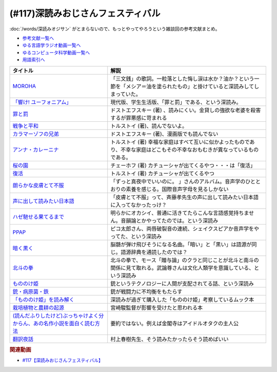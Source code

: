 .. _深読みおじさんフェスティバル参考文献:

.. :ref:`参考文献:深読みおじさんフェスティバル <深読みおじさんフェスティバル参考文献>`

(#117)深読みおじさんフェスティバル
======================================
:doc:`/words/深読みオジサン` がとまらないので、もっとやってやろうという雑談回の参考文献まとめ。

* `参考文献一覧へ </reference/>`_ 
* `ゆる言語学ラジオ動画一覧へ </videos/yurugengo_radio_list.html>`_ 
* `ゆるコンピュータ科学動画一覧へ </videos/yurucomputer_radio_list.html>`_ 
* `用語索引へ </genindex.html>`_ 

.. raw:: html

  <!--MOROHA--><a href="https://www.amazon.co.jp/MOROHA-II/dp/B00EZ1JDKS?__mk_ja_JP=%E3%82%AB%E3%82%BF%E3%82%AB%E3%83%8A&crid=K3VLXQUXQ99W&keywords=MOROHA+%E4%B8%89%E6%96%87%E9%8A%AD&qid=1654935936&s=dvd&sprefix=moroha+%E4%B8%89%E6%96%87%E9%8A%AD%2Cdvd%2C140&sr=1-5&linkCode=li1&tag=takaoutputblo-22&linkId=73462484d9f1535c1010fdd95901e42f&language=ja_JP&ref_=as_li_ss_il" target="_blank"><img border="0" src="//ws-fe.amazon-adsystem.com/widgets/q?_encoding=UTF8&ASIN=B00EZ1JDKS&Format=_SL110_&ID=AsinImage&MarketPlace=JP&ServiceVersion=20070822&WS=1&tag=takaoutputblo-22&language=ja_JP" ></a><img src="https://ir-jp.amazon-adsystem.com/e/ir?t=takaoutputblo-22&language=ja_JP&l=li1&o=9&a=B00EZ1JDKS" width="1" height="1" border="0" alt="" style="border:none !important; margin:0px !important;" />
  <!--「響け! ユーフォニアム」--><a href="https://www.amazon.co.jp/%E3%80%8C%E9%9F%BF%E3%81%91-%E3%83%A6%E3%83%BC%E3%83%95%E3%82%A9%E3%83%8B%E3%82%A2%E3%83%A0%E3%80%8DBlu-ray-BOX-%E9%BB%92%E6%B2%A2%E3%81%A8%E3%82%82%E3%82%88/dp/B07MX7Q59Y?crid=3FFJOI1AA7DFR&keywords=%E9%9F%BF%E3%81%91%E3%83%A6%E3%83%BC%E3%83%95%E3%82%A9%E3%83%8B%E3%82%A2%E3%83%A0&qid=1654943268&sprefix=%E3%81%B2%E3%81%B3%E3%81%91%E3%82%86%E3%83%BC%E3%81%B5%E3%81%89%2Caps%2C192&sr=8-5&linkCode=li1&tag=takaoutputblo-22&linkId=0b89797928af090bf8431baa9ac01383&language=ja_JP&ref_=as_li_ss_il" target="_blank"><img border="0" src="//ws-fe.amazon-adsystem.com/widgets/q?_encoding=UTF8&ASIN=B07MX7Q59Y&Format=_SL110_&ID=AsinImage&MarketPlace=JP&ServiceVersion=20070822&WS=1&tag=takaoutputblo-22&language=ja_JP" ></a><img src="https://ir-jp.amazon-adsystem.com/e/ir?t=takaoutputblo-22&language=ja_JP&l=li1&o=9&a=B07MX7Q59Y" width="1" height="1" border="0" alt="" style="border:none !important; margin:0px !important;" />
  <!--罪と罰--><a href="https://www.amazon.co.jp/%E7%BD%AA%E3%81%A8%E7%BD%B0-%E4%B8%8A-%E8%A7%92%E5%B7%9D%E6%96%87%E5%BA%AB-%E3%83%89%E3%82%B9%E3%83%88%E3%82%A8%E3%83%95%E3%82%B9%E3%82%AD%E3%83%BC/dp/4042087175?__mk_ja_JP=%E3%82%AB%E3%82%BF%E3%82%AB%E3%83%8A&crid=XR7949K58SJY&keywords=%E7%BD%AA%E3%81%A8%E7%BD%B0&qid=1654958270&sprefix=%E7%BD%AA%E3%81%A8%E7%BD%B0%2Caps%2C252&sr=8-1-spons&psc=1&spLa=ZW5jcnlwdGVkUXVhbGlmaWVyPUExVDc4SUE1ODhRNzIzJmVuY3J5cHRlZElkPUEwOTkxODExMlRZNUs4V0w4MEQ4MSZlbmNyeXB0ZWRBZElkPUExWjlXSkcwWjY5UFAzJndpZGdldE5hbWU9c3BfYXRmJmFjdGlvbj1jbGlja1JlZGlyZWN0JmRvTm90TG9nQ2xpY2s9dHJ1ZQ%3D%3D&linkCode=li1&tag=takaoutputblo-22&linkId=94574ab49c49600101277d0a10972a7f&language=ja_JP&ref_=as_li_ss_il" target="_blank"><img border="0" src="//ws-fe.amazon-adsystem.com/widgets/q?_encoding=UTF8&ASIN=4042087175&Format=_SL110_&ID=AsinImage&MarketPlace=JP&ServiceVersion=20070822&WS=1&tag=takaoutputblo-22&language=ja_JP" ></a><img src="https://ir-jp.amazon-adsystem.com/e/ir?t=takaoutputblo-22&language=ja_JP&l=li1&o=9&a=4042087175" width="1" height="1" border="0" alt="" style="border:none !important; margin:0px !important;" />
  <!--戦争と平和--><a href="https://www.amazon.co.jp/%E6%88%A6%E4%BA%89%E3%81%A8%E5%B9%B3%E5%92%8C1-%E5%85%89%E6%96%87%E7%A4%BE%E5%8F%A4%E5%85%B8%E6%96%B0%E8%A8%B3%E6%96%87%E5%BA%AB-%E3%83%AC%E3%83%95%E3%83%BB%E3%83%8B%E3%82%B3%E3%83%A9%E3%82%A8%E3%83%B4%E3%82%A3%E3%83%81-%E3%83%88%E3%83%AB%E3%82%B9%E3%83%88%E3%82%A4/dp/4334754171?__mk_ja_JP=%E3%82%AB%E3%82%BF%E3%82%AB%E3%83%8A&crid=RA5FR6NBG2VB&keywords=%E6%88%A6%E4%BA%89%E3%81%A8%E5%B9%B3%E5%92%8C&qid=1654958372&sprefix=%E6%88%A6%E4%BA%89%E3%81%A8%E5%B9%B3%E5%92%8C%2Caps%2C156&sr=8-2&linkCode=li1&tag=takaoutputblo-22&linkId=f585b2e3aae61c7e447651d8ed876641&language=ja_JP&ref_=as_li_ss_il" target="_blank"><img border="0" src="//ws-fe.amazon-adsystem.com/widgets/q?_encoding=UTF8&ASIN=4334754171&Format=_SL110_&ID=AsinImage&MarketPlace=JP&ServiceVersion=20070822&WS=1&tag=takaoutputblo-22&language=ja_JP" ></a><img src="https://ir-jp.amazon-adsystem.com/e/ir?t=takaoutputblo-22&language=ja_JP&l=li1&o=9&a=4334754171" width="1" height="1" border="0" alt="" style="border:none !important; margin:0px !important;" />
  <!--カラマーゾフの兄弟--><a href="https://www.amazon.co.jp/%E3%82%AB%E3%83%A9%E3%83%9E%E3%83%BC%E3%82%BE%E3%83%95%E3%81%AE%E5%85%84%E5%BC%9F%E3%80%88%E4%B8%8A%E3%80%89-%E6%96%B0%E6%BD%AE%E6%96%87%E5%BA%AB-%E3%83%89%E3%82%B9%E3%83%88%E3%82%A8%E3%83%95%E3%82%B9%E3%82%AD%E3%83%BC/dp/4102010106?keywords=%E3%82%AB%E3%83%A9%E3%83%9E%E3%83%BC%E3%82%BE%E3%83%95%E3%81%AE%E5%85%84%E5%BC%9F&qid=1654958447&sprefix=%E3%81%8B%E3%82%89%E3%81%BE%E3%83%BC%2Caps%2C166&sr=8-1&linkCode=li1&tag=takaoutputblo-22&linkId=34b98096d30d99435b882ed84d567a00&language=ja_JP&ref_=as_li_ss_il" target="_blank"><img border="0" src="//ws-fe.amazon-adsystem.com/widgets/q?_encoding=UTF8&ASIN=4102010106&Format=_SL110_&ID=AsinImage&MarketPlace=JP&ServiceVersion=20070822&WS=1&tag=takaoutputblo-22&language=ja_JP" ></a><img src="https://ir-jp.amazon-adsystem.com/e/ir?t=takaoutputblo-22&language=ja_JP&l=li1&o=9&a=4102010106" width="1" height="1" border="0" alt="" style="border:none !important; margin:0px !important;" />
  <!--アンナ・カレーニナ--><a href="https://www.amazon.co.jp/%E3%82%A2%E3%83%B3%E3%83%8A%E3%83%BB%E3%82%AB%E3%83%AC%E3%83%BC%E3%83%8B%E3%83%8A-%EF%BC%91-%E5%85%89%E6%96%87%E7%A4%BE%E5%8F%A4%E5%85%B8%E6%96%B0%E8%A8%B3%E6%96%87%E5%BA%AB-%E3%83%88%E3%83%AB%E3%82%B9%E3%83%88%E3%82%A4-ebook/dp/B00H6XBF9Y?__mk_ja_JP=%E3%82%AB%E3%82%BF%E3%82%AB%E3%83%8A&crid=3M9VX36YGDQVQ&keywords=%E3%82%A2%E3%83%B3%E3%83%8A%E3%82%AB%E3%83%AC%E3%83%BC%E3%83%8B%E3%83%8A&qid=1654958571&sprefix=%E3%82%A2%E3%83%B3%E3%83%8A%E3%82%AB%E3%83%AC%E3%83%BC%E3%83%8B%E3%83%8A%E3%81%82%2Caps%2C165&sr=8-3&linkCode=li1&tag=takaoutputblo-22&linkId=8c868e1c151604c5e32f17d847581003&language=ja_JP&ref_=as_li_ss_il" target="_blank"><img border="0" src="//ws-fe.amazon-adsystem.com/widgets/q?_encoding=UTF8&ASIN=B00H6XBF9Y&Format=_SL110_&ID=AsinImage&MarketPlace=JP&ServiceVersion=20070822&WS=1&tag=takaoutputblo-22&language=ja_JP" ></a><img src="https://ir-jp.amazon-adsystem.com/e/ir?t=takaoutputblo-22&language=ja_JP&l=li1&o=9&a=B00H6XBF9Y" width="1" height="1" border="0" alt="" style="border:none !important; margin:0px !important;" />
  <!--桜の園/プロポーズ/熊--><a href="https://www.amazon.co.jp/%E6%A1%9C%E3%81%AE%E5%9C%92-%E3%83%97%E3%83%AD%E3%83%9D%E3%83%BC%E3%82%BA-%E5%85%89%E6%96%87%E7%A4%BE%E5%8F%A4%E5%85%B8%E6%96%B0%E8%A8%B3%E6%96%87%E5%BA%AB-%E3%82%A2%E3%83%B3%E3%83%88%E3%83%B3%E3%83%BB%E3%83%91%E3%83%BC%E3%83%B4%E3%83%AD%E3%83%B4%E3%82%A3%E3%83%81-%E3%83%81%E3%82%A7%E3%83%BC%E3%83%9B%E3%83%95/dp/4334752594?keywords=%E3%83%81%E3%82%A7%E3%83%BC%E3%83%9B%E3%83%95+%E6%A1%9C%E3%81%AE%E5%9C%92&qid=1654958642&sprefix=%E3%83%81%E3%82%A7%E3%83%BC%E3%83%9B%E3%83%95%E3%80%80%E6%A1%9C%E3%81%AE%2Caps%2C172&sr=8-2&linkCode=li1&tag=takaoutputblo-22&linkId=0613178011789799f60bbaecb03fd084&language=ja_JP&ref_=as_li_ss_il" target="_blank"><img border="0" src="//ws-fe.amazon-adsystem.com/widgets/q?_encoding=UTF8&ASIN=4334752594&Format=_SL110_&ID=AsinImage&MarketPlace=JP&ServiceVersion=20070822&WS=1&tag=takaoutputblo-22&language=ja_JP" ></a><img src="https://ir-jp.amazon-adsystem.com/e/ir?t=takaoutputblo-22&language=ja_JP&l=li1&o=9&a=4334752594" width="1" height="1" border="0" alt="" style="border:none !important; margin:0px !important;" />
  <!--復活--><a href="https://www.amazon.co.jp/%E5%BE%A9%E6%B4%BB-%E4%B8%8A%E5%B7%BB-%E6%96%B0%E6%BD%AE%E6%96%87%E5%BA%AB-%E3%83%88%E3%83%AB%E3%82%B9%E3%83%88%E3%82%A4/dp/4102060189?__mk_ja_JP=%E3%82%AB%E3%82%BF%E3%82%AB%E3%83%8A&crid=2N04TDME3Y2RV&keywords=%E3%83%88%E3%83%AB%E3%82%B9%E3%83%88%E3%82%A4+%E5%BE%A9%E6%B4%BB&qid=1654958735&sprefix=%E3%83%88%E3%83%AB%E3%82%B9%E3%83%88%E3%82%A4+%E5%BE%A9%E6%B4%BB%2Caps%2C160&sr=8-1&linkCode=li1&tag=takaoutputblo-22&linkId=b66a27fe96aff0247883197b93eb882d&language=ja_JP&ref_=as_li_ss_il" target="_blank"><img border="0" src="//ws-fe.amazon-adsystem.com/widgets/q?_encoding=UTF8&ASIN=4102060189&Format=_SL110_&ID=AsinImage&MarketPlace=JP&ServiceVersion=20070822&WS=1&tag=takaoutputblo-22&language=ja_JP" ></a><img src="https://ir-jp.amazon-adsystem.com/e/ir?t=takaoutputblo-22&language=ja_JP&l=li1&o=9&a=4102060189" width="1" height="1" border="0" alt="" style="border:none !important; margin:0px !important;" />
  <!--朗らかな皮膚とて不服--><a href="https://www.amazon.co.jp/%E6%9C%97%E3%82%89%E3%81%8B%E3%81%AA%E7%9A%AE%E8%86%9A%E3%81%A8%E3%81%A6%E4%B8%8D%E6%9C%8D-%E9%80%9A%E5%B8%B8%E7%9B%A4-%E3%81%9A%E3%81%A3%E3%81%A8%E7%9C%9F%E5%A4%9C%E4%B8%AD%E3%81%A7%E3%81%84%E3%81%84%E3%81%AE%E3%81%AB%E3%80%82/dp/B086VX1479?__mk_ja_JP=%E3%82%AB%E3%82%BF%E3%82%AB%E3%83%8A&crid=6S894SHH4TV4&keywords=%E3%81%9A%E3%81%A3%E3%81%A8%E7%9C%9F%E5%A4%9C%E4%B8%AD%E3%81%A7%E8%89%AF%E3%81%84%E3%81%AE%E3%81%AB+%E6%9C%97%E3%82%89%E3%81%8B%E3%81%AA&qid=1654959498&sprefix=%E3%81%9A%E3%81%A3%E3%81%A8%E7%9C%9F%E5%A4%9C%E4%B8%AD%E3%81%A7%E8%89%AF%E3%81%84%E3%81%AE%E3%81%AB+%E6%9C%97%E3%82%89%E3%81%8B%E3%81%AA%2Caps%2C150&sr=8-1&linkCode=li1&tag=takaoutputblo-22&linkId=d5f54a7a8cc750390a94ba8d71dfbb69&language=ja_JP&ref_=as_li_ss_il" target="_blank"><img border="0" src="//ws-fe.amazon-adsystem.com/widgets/q?_encoding=UTF8&ASIN=B086VX1479&Format=_SL110_&ID=AsinImage&MarketPlace=JP&ServiceVersion=20070822&WS=1&tag=takaoutputblo-22&language=ja_JP" ></a><img src="https://ir-jp.amazon-adsystem.com/e/ir?t=takaoutputblo-22&language=ja_JP&l=li1&o=9&a=B086VX1479" width="1" height="1" border="0" alt="" style="border:none !important; margin:0px !important;" />
  <!--声に出して読みたい日本語--><a href="https://www.amazon.co.jp/%E5%A3%B0%E3%81%AB%E5%87%BA%E3%81%97%E3%81%A6%E8%AA%AD%E3%81%BF%E3%81%9F%E3%81%84%E6%97%A5%E6%9C%AC%E8%AA%9E-%E6%96%8E%E8%97%A4-%E5%AD%9D/dp/4794210493?crid=15RQD1U5DG121&keywords=%E5%A3%B0%E3%81%AB%E5%87%BA%E3%81%97%E3%81%A6%E8%AA%AD%E3%81%BF%E3%81%9F%E3%81%84%E6%97%A5%E6%9C%AC%E8%AA%9E&qid=1650095784&sprefix=%E5%A3%B0%E3%81%AB%E5%87%BA%E3%81%97%E3%81%A6%2Caps%2C178&sr=8-2&linkCode=li1&tag=takaoutputblo-22&linkId=f9b3077767d1423e69337cef39337161&language=ja_JP&ref_=as_li_ss_il" target="_blank"><img border="0" src="//ws-fe.amazon-adsystem.com/widgets/q?_encoding=UTF8&ASIN=4794210493&Format=_SL110_&ID=AsinImage&MarketPlace=JP&ServiceVersion=20070822&WS=1&tag=takaoutputblo-22&language=ja_JP" ></a><img src="https://ir-jp.amazon-adsystem.com/e/ir?t=takaoutputblo-22&language=ja_JP&l=li1&o=9&a=4794210493" width="1" height="1" border="0" alt="" style="border:none !important; margin:0px !important;" />
  <!--ハゼ馳せる果てるまで--><a href="https://amzn.to/3aP1N9o" target="_blank"><img border="0" src="https://m.media-amazon.com/images/I/61SI9Z8PVWL._UX358_FMwebp_QL85_.jpg" width="100"></a>
  <!--PPAP--><a href="https://amzn.to/3aRKdRO" target="_blank"><img border="0" src="https://m.media-amazon.com/images/I/610ApVuM6cL._UX358_FMwebp_QL85_.jpg" width="100"></a>
  <!--暗く黒く--><a href="https://amzn.to/3NJKJ37" target="_blank"><img border="0" src="https://m.media-amazon.com/images/I/51SFou4HEmL._UX358_FMwebp_QL85_.jpg" width="100"></a>
  <!--北斗の拳--><a href="https://www.amazon.co.jp/%E5%8C%97%E6%96%97%E3%81%AE%E6%8B%B3-%EF%BC%91%E5%B7%BB-%E6%AD%A6%E8%AB%96%E5%B0%8A-ebook/dp/B00YV3ZR3C?__mk_ja_JP=%E3%82%AB%E3%82%BF%E3%82%AB%E3%83%8A&crid=3K0OQJHFWCLZU&keywords=%E5%8C%97%E6%96%97%E3%81%AE%E6%8B%B3&qid=1654960156&sprefix=%E5%8C%97%E6%96%97%E3%81%AE%E6%8B%B3%2Caps%2C165&sr=8-9&linkCode=li1&tag=takaoutputblo-22&linkId=d9a3b36cbfb88d9f8ba9fa8ebccbcd2d&language=ja_JP&ref_=as_li_ss_il" target="_blank"><img border="0" src="//ws-fe.amazon-adsystem.com/widgets/q?_encoding=UTF8&ASIN=B00YV3ZR3C&Format=_SL110_&ID=AsinImage&MarketPlace=JP&ServiceVersion=20070822&WS=1&tag=takaoutputblo-22&language=ja_JP" ></a><img src="https://ir-jp.amazon-adsystem.com/e/ir?t=takaoutputblo-22&language=ja_JP&l=li1&o=9&a=B00YV3ZR3C" width="1" height="1" border="0" alt="" style="border:none !important; margin:0px !important;" />
  <!--もののけ姫--><a href="https://www.amazon.co.jp/%E3%82%82%E3%81%AE%E3%81%AE%E3%81%91%E5%A7%AB-DVD-%E5%AE%AE%E5%B4%8E%E9%A7%BF/dp/B00K731JQ4?__mk_ja_JP=%E3%82%AB%E3%82%BF%E3%82%AB%E3%83%8A&crid=7II3UB9F6A3T&keywords=%E3%82%82%E3%81%AE%E3%81%AE%E3%81%91%E5%A7%AB&qid=1654960405&sprefix=%E3%82%82%E3%81%AE%E3%81%AE%E3%81%91%E5%A7%AB%2Caps%2C161&sr=8-1&linkCode=li1&tag=takaoutputblo-22&linkId=110444686761e126c1c72b75f2f4cada&language=ja_JP&ref_=as_li_ss_il" target="_blank"><img border="0" src="//ws-fe.amazon-adsystem.com/widgets/q?_encoding=UTF8&ASIN=B00K731JQ4&Format=_SL110_&ID=AsinImage&MarketPlace=JP&ServiceVersion=20070822&WS=1&tag=takaoutputblo-22&language=ja_JP" ></a><img src="https://ir-jp.amazon-adsystem.com/e/ir?t=takaoutputblo-22&language=ja_JP&l=li1&o=9&a=B00K731JQ4" width="1" height="1" border="0" alt="" style="border:none !important; margin:0px !important;" />
  <!--銃・病原菌・鉄--><a href="https://www.amazon.co.jp/%E9%8A%83%E3%83%BB%E7%97%85%E5%8E%9F%E8%8F%8C%E3%83%BB%E9%89%84-%E4%B8%8A%E5%B7%BB-%E3%82%B8%E3%83%A3%E3%83%AC%E3%83%89-%E3%83%80%E3%82%A4%E3%82%A2%E3%83%A2%E3%83%B3%E3%83%89-ebook/dp/B00DNMG8Q2?keywords=%E9%8A%83+%E7%97%85%E5%8E%9F%E8%8F%8C+%E9%89%84&qid=1654960437&sprefix=%E9%8A%83%2Caps%2C170&sr=8-1&linkCode=li1&tag=takaoutputblo-22&linkId=27e0dad728b1eb95ae6df833f965bf7b&language=ja_JP&ref_=as_li_ss_il" target="_blank"><img border="0" src="//ws-fe.amazon-adsystem.com/widgets/q?_encoding=UTF8&ASIN=B00DNMG8Q2&Format=_SL110_&ID=AsinImage&MarketPlace=JP&ServiceVersion=20070822&WS=1&tag=takaoutputblo-22&language=ja_JP" ></a><img src="https://ir-jp.amazon-adsystem.com/e/ir?t=takaoutputblo-22&language=ja_JP&l=li1&o=9&a=B00DNMG8Q2" width="1" height="1" border="0" alt="" style="border:none !important; margin:0px !important;" />
  <!--「もののけ姫」を読み解く--><a href="https://www.amazon.co.jp/%E5%88%A5%E5%86%8ACOMIC-BOX-vol-2-%E3%80%8C%E3%82%82%E3%81%AE%E3%81%AE%E3%81%91%E5%A7%AB%E3%80%8D%E3%82%92%E8%AA%AD%E3%81%BF%E8%A7%A3%E3%81%8F-%E6%89%8D%E8%B0%B7-%E9%81%BC/dp/B00HD09YDY?__mk_ja_JP=%E3%82%AB%E3%82%BF%E3%82%AB%E3%83%8A&crid=3JHD3A3DNE95A&keywords=%E3%82%82%E3%81%AE%E3%81%AE%E3%81%91%E5%A7%AB&qid=1649770033&s=books&sprefix=%E3%82%82%E3%81%AE%E3%81%AE%E3%81%91%E5%A7%AB%2Cstripbooks%2C252&sr=1-29&linkCode=li1&tag=takaoutputblo-22&linkId=89942d4fd83a2e359c5ef0ee6b24fc9d&language=ja_JP&ref_=as_li_ss_il" target="_blank"><img border="0" src="//ws-fe.amazon-adsystem.com/widgets/q?_encoding=UTF8&ASIN=B00HD09YDY&Format=_SL110_&ID=AsinImage&MarketPlace=JP&ServiceVersion=20070822&WS=1&tag=takaoutputblo-22&language=ja_JP" ></a><img src="https://ir-jp.amazon-adsystem.com/e/ir?t=takaoutputblo-22&language=ja_JP&l=li1&o=9&a=B00HD09YDY" width="1" height="1" border="0" alt="" style="border:none !important; margin:0px !important;" />
  <!--栽培植物と農耕の起源--><a href="https://www.amazon.co.jp/%E6%A0%BD%E5%9F%B9%E6%A4%8D%E7%89%A9%E3%81%A8%E8%BE%B2%E8%80%95%E3%81%AE%E8%B5%B7%E6%BA%90-%E5%B2%A9%E6%B3%A2%E6%96%B0%E6%9B%B8-%E9%9D%92%E7%89%88-G-103-%E4%B8%AD%E5%B0%BE/dp/4004161037?crid=1L6N8CM4O8DP2&keywords=%E6%A0%BD%E5%9F%B9%E6%A4%8D%E7%89%A9%E3%81%A8%E8%BE%B2%E8%80%95%E3%81%AE%E8%B5%B7%E6%BA%90&qid=1650095820&sprefix=%E6%A0%BD%E5%9F%B9%E6%A4%8D%E7%89%A9%E3%81%AE%2Caps%2C230&sr=8-1&linkCode=li1&tag=takaoutputblo-22&linkId=4dc22f00777ecc8b1e51a8310a1028c5&language=ja_JP&ref_=as_li_ss_il" target="_blank"><img border="0" src="//ws-fe.amazon-adsystem.com/widgets/q?_encoding=UTF8&ASIN=4004161037&Format=_SL110_&ID=AsinImage&MarketPlace=JP&ServiceVersion=20070822&WS=1&tag=takaoutputblo-22&language=ja_JP" ></a><img src="https://ir-jp.amazon-adsystem.com/e/ir?t=takaoutputblo-22&language=ja_JP&l=li1&o=9&a=4004161037" width="1" height="1" border="0" alt="" style="border:none !important; margin:0px !important;" />
  <!--(読んだふりしたけど)ぶっちゃけよく分からん、あの名作小説を面白く読む方法--><a href="https://www.amazon.co.jp/%E8%AA%AD%E3%82%93%E3%81%A0%E3%81%B5%E3%82%8A%E3%81%97%E3%81%9F%E3%81%91%E3%81%A9-%E3%81%B6%E3%81%A3%E3%81%A1%E3%82%83%E3%81%91%E3%82%88%E3%81%8F%E5%88%86%E3%81%8B%E3%82%89%E3%82%93%E3%80%81%E3%81%82%E3%81%AE%E5%90%8D%E4%BD%9C%E5%B0%8F%E8%AA%AC%E3%82%92%E9%9D%A2%E7%99%BD%E3%81%8F%E8%AA%AD%E3%82%80%E6%96%B9%E6%B3%95-%E4%B8%89%E5%AE%85%E9%A6%99%E5%B8%86-ebook/dp/B08JCWNFKR?__mk_ja_JP=%E3%82%AB%E3%82%BF%E3%82%AB%E3%83%8A&crid=1Q6G5RD8YGFW7&keywords=%28%E8%AA%AD%E3%82%93%E3%81%A0%E3%81%B5%E3%82%8A%E3%81%97%E3%81%9F%E3%81%91%E3%81%A9%29%E3%81%B6%E3%81%A3%E3%81%A1%E3%82%83%E3%81%91%E3%82%88%E3%81%8F%E5%88%86%E3%81%8B%E3%82%89%E3%82%93%E3%80%81%E3%81%82%E3%81%AE%E5%90%8D%E4%BD%9C%E5%B0%8F%E8%AA%AC%E3%82%92%E9%9D%A2%E7%99%BD%E3%81%8F%E8%AA%AD%E3%82%80%E6%96%B9%E6%B3%95&qid=1650095849&sprefix=%E8%AA%AD%E3%82%93%E3%81%A0%E3%81%B5%E3%82%8A%E3%81%97%E3%81%9F%E3%81%91%E3%81%A9+%E3%81%B6%E3%81%A3%E3%81%A1%E3%82%83%E3%81%91%E3%82%88%E3%81%8F%E5%88%86%E3%81%8B%E3%82%89%E3%82%93+%E3%81%82%E3%81%AE%E5%90%8D%E4%BD%9C%E5%B0%8F%E8%AA%AC%E3%82%92%E9%9D%A2%E7%99%BD%E3%81%8F%E8%AA%AD%E3%82%80%E6%96%B9%E6%B3%95%2Caps%2C157&sr=8-1&linkCode=li1&tag=takaoutputblo-22&linkId=1a0af7ce396d9969692b8f184e351579&language=ja_JP&ref_=as_li_ss_il" target="_blank"><img border="0" src="//ws-fe.amazon-adsystem.com/widgets/q?_encoding=UTF8&ASIN=B08JCWNFKR&Format=_SL110_&ID=AsinImage&MarketPlace=JP&ServiceVersion=20070822&WS=1&tag=takaoutputblo-22&language=ja_JP" ></a><img src="https://ir-jp.amazon-adsystem.com/e/ir?t=takaoutputblo-22&language=ja_JP&l=li1&o=9&a=B08JCWNFKR" width="1" height="1" border="0" alt="" style="border:none !important; margin:0px !important;" />
  <!--翻訳夜話--><a href="https://www.amazon.co.jp/%E7%BF%BB%E8%A8%B3%E5%A4%9C%E8%A9%B1-%E6%96%87%E6%98%A5%E6%96%B0%E6%9B%B8-%E6%9D%91%E4%B8%8A-%E6%98%A5%E6%A8%B9-ebook/dp/B07FP7S8JZ?crid=3ABIMRZR2Z38R&keywords=%E7%BF%BB%E8%A8%B3%E5%A4%9C%E8%A9%B1&qid=1650095887&sprefix=%E7%BF%BB%E8%A8%B3%E5%A4%9C%2Caps%2C169&sr=8-1&linkCode=li1&tag=takaoutputblo-22&linkId=53d9eb6035abe1bc5e0173870589f5fb&language=ja_JP&ref_=as_li_ss_il" target="_blank"><img border="0" src="//ws-fe.amazon-adsystem.com/widgets/q?_encoding=UTF8&ASIN=B07FP7S8JZ&Format=_SL110_&ID=AsinImage&MarketPlace=JP&ServiceVersion=20070822&WS=1&tag=takaoutputblo-22&language=ja_JP" ></a><img src="https://ir-jp.amazon-adsystem.com/e/ir?t=takaoutputblo-22&language=ja_JP&l=li1&o=9&a=B07FP7S8JZ" width="1" height="1" border="0" alt="" style="border:none !important; margin:0px !important;" />

+-----------------------------------------------------------------------------+----------------------------------------------------------------------------------------------------------------------------------+
|                                  タイトル                                   |                                                               解説                                                               |
+=============================================================================+==================================================================================================================================+
| `MOROHA`_                                                                   | 「三文銭」の歌詞。一粒落とした悔し涙は水か？油か？という一節を「メシア＝油を塗られたもの」と掛けていると深読みしてしまっていた。 |
+-----------------------------------------------------------------------------+----------------------------------------------------------------------------------------------------------------------------------+
| `「響け! ユーフォニアム」`_                                                 | 現代版、学生生活版、「罪と罰」である、という深読み。                                                                             |
+-----------------------------------------------------------------------------+----------------------------------------------------------------------------------------------------------------------------------+
| `罪と罰`_                                                                   | ドストエフスキー (著) 、読みにくい。金貸しの強欲な老婆を殺害するが罪悪感に苛まれる                                               |
+-----------------------------------------------------------------------------+----------------------------------------------------------------------------------------------------------------------------------+
| `戦争と平和`_                                                               | トルストイ (著)、読んでないよ。                                                                                                  |
+-----------------------------------------------------------------------------+----------------------------------------------------------------------------------------------------------------------------------+
| `カラマーゾフの兄弟`_                                                       | ドストエフスキー (著)、漫画版でも読んでない                                                                                      |
+-----------------------------------------------------------------------------+----------------------------------------------------------------------------------------------------------------------------------+
| `アンナ・カレーニナ`_                                                       | トルストイ (著) 幸福な家庭はすべて互いに似かよったものであり、不幸な家庭はどこもその不幸なおもむきが異なっているものである。     |
+-----------------------------------------------------------------------------+----------------------------------------------------------------------------------------------------------------------------------+
| `桜の園`_                                                                   | チェーホフ (著) カチューシャが出てくるやつ・・・は「復活」                                                                       |
+-----------------------------------------------------------------------------+----------------------------------------------------------------------------------------------------------------------------------+
| `復活`_                                                                     | トルストイ (著) カチューシャが出てくるやつ                                                                                       |
+-----------------------------------------------------------------------------+----------------------------------------------------------------------------------------------------------------------------------+
| `朗らかな皮膚とて不服`_                                                     | 「ずっと真夜中でいいのに。 」さんのアルバム。音声学のひととおりの素養を感じる。国際音声字母を見るしかない                        |
+-----------------------------------------------------------------------------+----------------------------------------------------------------------------------------------------------------------------------+
| `声に出して読みたい日本語`_                                                 | 「皮膚とて不服」って、斉藤孝先生の声に出して読みたい日本語に入ってなかったっけ？                                                 |
+-----------------------------------------------------------------------------+----------------------------------------------------------------------------------------------------------------------------------+
| `ハゼ馳せる果てるまで`_                                                     | 明らかにオカシイ、普通に活きてたらこんな言語感覚持ちません。音韻論とかやってたのでは。という深読み                               |
+-----------------------------------------------------------------------------+----------------------------------------------------------------------------------------------------------------------------------+
| `PPAP`_                                                                     | ピコ太郎さん、両唇破裂音の連続、シェイクスピアか音声学をやってた、という深読み                                                   |
+-----------------------------------------------------------------------------+----------------------------------------------------------------------------------------------------------------------------------+
| `暗く黒く`_                                                                 | 脳髄が弾け飛びそうになる名曲。「暗い」と「黒い」は語源が同じ。語源辞典を通読したのでは？                                         |
+-----------------------------------------------------------------------------+----------------------------------------------------------------------------------------------------------------------------------+
| `北斗の拳`_                                                                 | 北斗の拳で、モース「贈与論」のクラと同じことが北斗と南斗の関係に見て取れる。武論尊さんは文化人類学を意識している、という深読み   |
+-----------------------------------------------------------------------------+----------------------------------------------------------------------------------------------------------------------------------+
| `もののけ姫`_                                                               | 銃というテクノロジーに人間が支配されてる話、という深読み                                                                         |
+-----------------------------------------------------------------------------+----------------------------------------------------------------------------------------------------------------------------------+
| `銃・病原菌・鉄`_                                                           | 銃が戦闘力に不均衡をもたらす                                                                                                     |
+-----------------------------------------------------------------------------+----------------------------------------------------------------------------------------------------------------------------------+
| `「もののけ姫」を読み解く`_                                                 | 深読みが過ぎて購入した「もののけ姫」考察しているムック本                                                                         |
+-----------------------------------------------------------------------------+----------------------------------------------------------------------------------------------------------------------------------+
| `栽培植物と農耕の起源`_                                                     | 宮崎駿監督が影響を受けたと思われる本                                                                                             |
+-----------------------------------------------------------------------------+----------------------------------------------------------------------------------------------------------------------------------+
| `(読んだふりしたけど)ぶっちゃけよく分からん、あの名作小説を面白く読む方法`_ | 要約ではない。例えば金閣寺はアイドルオタクの主人公                                                                               |
+-----------------------------------------------------------------------------+----------------------------------------------------------------------------------------------------------------------------------+
| `翻訳夜話`_                                                                 | 村上春樹先生、そう読みたかったらそう読めばいい                                                                                   |
+-----------------------------------------------------------------------------+----------------------------------------------------------------------------------------------------------------------------------+
.. _翻訳夜話: https://amzn.to/3aOAxrg
.. _(読んだふりしたけど)ぶっちゃけよく分からん、あの名作小説を面白く読む方法: https://amzn.to/3NHRPoQ
.. _栽培植物と農耕の起源: https://amzn.to/3mEwhO4
.. _「もののけ姫」を読み解く: https://amzn.to/39qUPa1
.. _銃・病原菌・鉄: https://amzn.to/3zsqEtP
.. _もののけ姫: https://amzn.to/3mKaswd
.. _北斗の拳: https://amzn.to/39gXK5e
.. _暗く黒く: https://amzn.to/3NJKJ37
.. _PPAP: https://amzn.to/3aRKdRO
.. _ハゼ馳せる果てるまで: https://amzn.to/3aP1N9o
.. _声に出して読みたい日本語: https://amzn.to/3mEEKAx
.. _朗らかな皮膚とて不服: https://amzn.to/3mH2jZH
.. _復活: https://amzn.to/3MHi25w
.. _桜の園: https://amzn.to/3NCEaPL
.. _アンナ・カレーニナ: https://amzn.to/3aM8fhe
.. _カラマーゾフの兄弟: https://amzn.to/3mBwMrY
.. _戦争と平和: https://amzn.to/3xH3Wgk
.. _罪と罰: https://amzn.to/3MCHCbH
.. _「響け! ユーフォニアム」: https://amzn.to/3xGNcph

.. _MOROHA: https://amzn.to/3QjZM5o

.. rubric:: 関連動画
* `#117【深読みおじさんフェスティバル】`_

.. _#117【深読みおじさんフェスティバル】: https://www.youtube.com/watch?v=f9SbRBWkynU
